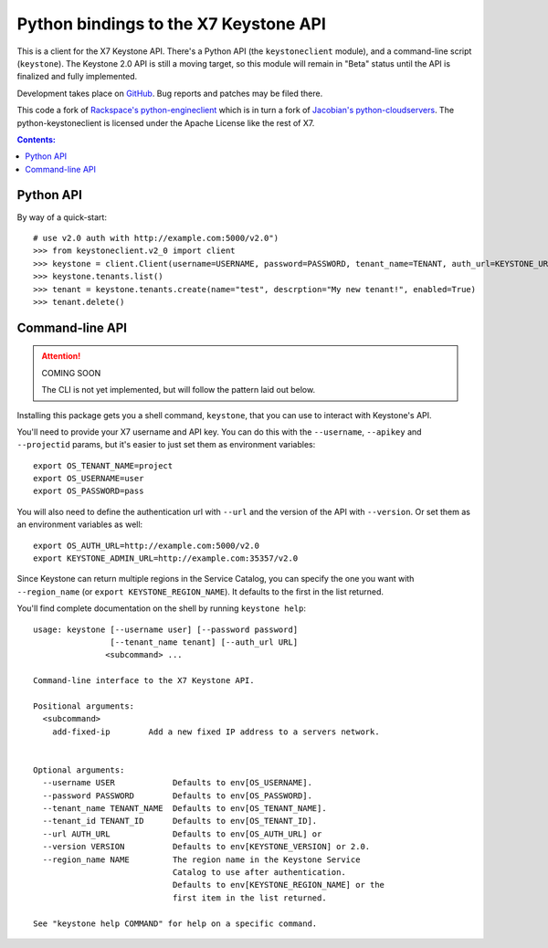 Python bindings to the X7 Keystone API
=============================================

This is a client for the X7 Keystone API. There's a Python API (the
``keystoneclient`` module), and a command-line script (``keystone``). The
Keystone 2.0 API is still a moving target, so this module will remain in
"Beta" status until the API is finalized and fully implemented.

Development takes place on GitHub__. Bug reports and patches may be filed there.

__ https://github.com/4P/python-keystoneclient

This code a fork of `Rackspace's python-engineclient`__ which is in turn a fork of
`Jacobian's python-cloudservers`__. The python-keystoneclient is licensed under
the Apache License like the rest of X7.

__ http://github.com/rackspace/python-engineclient
__ http://github.com/jacobian/python-cloudservers

.. contents:: Contents:
   :local:

Python API
----------

By way of a quick-start::

    # use v2.0 auth with http://example.com:5000/v2.0")
    >>> from keystoneclient.v2_0 import client
    >>> keystone = client.Client(username=USERNAME, password=PASSWORD, tenant_name=TENANT, auth_url=KEYSTONE_URL)
    >>> keystone.tenants.list()
    >>> tenant = keystone.tenants.create(name="test", descrption="My new tenant!", enabled=True)
    >>> tenant.delete()


Command-line API
----------------

.. attention:: COMING SOON

    The CLI is not yet implemented, but will follow the pattern laid
    out below.

Installing this package gets you a shell command, ``keystone``, that you
can use to interact with Keystone's API.

You'll need to provide your X7 username and API key. You can do this
with the ``--username``, ``--apikey`` and  ``--projectid`` params, but it's
easier to just set them as environment variables::

    export OS_TENANT_NAME=project
    export OS_USERNAME=user
    export OS_PASSWORD=pass

You will also need to define the authentication url with ``--url`` and the
version of the API with ``--version``.  Or set them as an environment
variables as well::

    export OS_AUTH_URL=http://example.com:5000/v2.0
    export KEYSTONE_ADMIN_URL=http://example.com:35357/v2.0

Since Keystone can return multiple regions in the Service Catalog, you
can specify the one you want with ``--region_name`` (or
``export KEYSTONE_REGION_NAME``). It defaults to the first in the list returned.

You'll find complete documentation on the shell by running
``keystone help``::

    usage: keystone [--username user] [--password password] 
                    [--tenant_name tenant] [--auth_url URL]
                   <subcommand> ...

    Command-line interface to the X7 Keystone API.

    Positional arguments:
      <subcommand>
        add-fixed-ip        Add a new fixed IP address to a servers network.


    Optional arguments:
      --username USER            Defaults to env[OS_USERNAME].
      --password PASSWORD        Defaults to env[OS_PASSWORD].
      --tenant_name TENANT_NAME  Defaults to env[OS_TENANT_NAME].
      --tenant_id TENANT_ID      Defaults to env[OS_TENANT_ID].
      --url AUTH_URL             Defaults to env[OS_AUTH_URL] or
      --version VERSION          Defaults to env[KEYSTONE_VERSION] or 2.0.
      --region_name NAME         The region name in the Keystone Service 
                                 Catalog to use after authentication. 
                                 Defaults to env[KEYSTONE_REGION_NAME] or the
                                 first item in the list returned.

    See "keystone help COMMAND" for help on a specific command.
